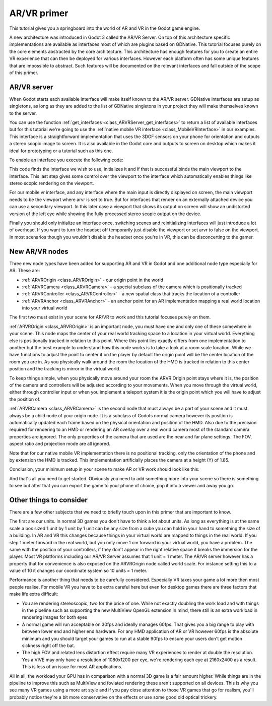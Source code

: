 .. _doc_vr_primer:

AR/VR primer
============

This tutorial gives you a springboard into the world of AR and VR in the Godot game engine.

A new architecture was introduced in Godot 3 called the AR/VR Server. On top of this architecture specific implementations are available as interfaces most of which are plugins based on GDNative.
This tutorial focuses purely on the core elements abstracted by the core architecture. This architecture has enough features for you to create an entire VR experience that can then be deployed for various interfaces. However each platform often has some unique features that are impossible to abstract. Such features will be documented on the relevant interfaces and fall outside of the scope of this primer.

AR/VR server
------------

When Godot starts each available interface will make itself known to the AR/VR server. GDNative interfaces are setup as singletons, as long as they are added to the list of GDNative singletons in your project they will make themselves known to the server.

You can use the function :ref:`get_interfaces <class_ARVRServer_get_interfaces>` to return a list of available interfaces but for this tutorial we're going to use the :ref:`native mobile VR interface <class_MobileVRInterface>` in our examples. This interface is a straightforward implementation that uses the 3DOF sensors on your phone for orientation and outputs a stereo scopic image to screen. It is also available in the Godot core and outputs to screen on desktop which makes it ideal for prototyping or a tutorial such as this one.

To enable an interface you execute the following code:

.. tabs::
 .. code-tab:: gdscript GDScript 

    var arvr_interface = ARVRServer.find_interface("Native mobile")
    if arvr_interface and arvr_interface.initialize():
        get_viewport().arvr = true

 .. code-tab:: csharp

    var arvrInterface = ARVRServer.FindInterface("Native mobile");
    if (arvrInterface != null && arvrInterface.Initialize())
    {
        GetViewport().Arvr = true;
    }

This code finds the interface we wish to use, initializes it and if that is successful binds the main viewport to the interface. This last step gives some control over the viewport to the interface which automatically enables things like stereo scopic rendering on the viewport.

For our mobile vr interface, and any interface where the main input is directly displayed on screen, the main viewport needs to be the viewport where arvr is set to true. But for interfaces that render on an externally attached device you can use a secondary viewport. In this later case a viewport that shows its output on screen will show an undistorted version of the left eye while showing the fully processed stereo scopic output on the device.

Finally you should only initialize an interface once, switching scenes and reinitializing interfaces will just introduce a lot of overhead. If you want to turn the headset off temporarily just disable the viewport or set arvr to false on the viewport. In most scenarios though you wouldn't disable the headset once you're in VR, this can be disconcerting to the gamer.

New AR/VR nodes
---------------

Three new node types have been added for supporting AR and VR in Godot and one additional node type especially for AR. These are:

* :ref:`ARVROrigin <class_ARVROrigin>` - our origin point in the world
* :ref:`ARVRCamera <class_ARVRCamera>` - a special subclass of the camera which is positionally tracked
* :ref:`ARVRController <class_ARVRController>` - a new spatial class that tracks the location of a controller
* :ref:`ARVRAnchor <class_ARVRAnchor>` - an anchor point for an AR implementation mapping a real world location into your virtual world

The first two must exist in your scene for AR/VR to work and this tutorial focuses purely on them.

:ref:`ARVROrigin <class_ARVROrigin>` is an important node, you must have one and only one of these somewhere in your scene. This node maps the center of your real world tracking space to a location in your virtual world. Everything else is positionally tracked in relation to this point. Where this point lies exactly differs from one implementation to another but the best example to understand how this node works is to take a look at a room scale location. While we have functions to adjust the point to center it on the player by default the origin point will be the center location of the room you are in. As you physically walk around the room the location of the HMD is tracked in relation to this center position and the tracking is mirror in the virtual world.

To keep things simple, when you physically move around your room the ARVR Origin point stays where it is, the position of the camera and controllers will be adjusted according to your movements.
When you move through the virtual world, either through controller input or when you implement a teleport system it is the origin point which you will have to adjust the position of.

:ref:`ARVRCamera <class_ARVRCamera>` is the second node that must always be a part of your scene and it must always be a child node of your origin node. It is a subclass of Godots normal camera however its position is automatically updated each frame based on the physical orientation and position of the HMD. Also due to the precision required for rendering to an HMD or rendering an AR overlay over a real world camera most of the standard camera properties are ignored. The only properties of the camera that are used are the near and far plane settings. The FOV, aspect ratio and projection mode are all ignored.

Note that for our native mobile VR implementation there is no positional tracking, only the orientation of the phone and by extension the HMD is tracked. This implementation artificially places the camera at a height (Y) of 1.85.

Conclusion, your minimum setup in your scene to make AR or VR work should look like this:

.. image:: img/minimum_setup.png

And that's all you need to get started. Obviously you need to add something more into your scene so there is something to see but after that you can export the game to your phone of choice, pop it into a viewer and away you go.

Other things to consider
------------------------

There are a few other subjects that we need to briefly touch upon in this primer that are important to know.

The first are our units. In normal 3D games you don't have to think a lot about units. As long as everything is at the same scale a box sized 1 unit by 1 unit by 1 unit can be any size from a cube you can hold in your hand to something the size of a building.
In AR and VR this changes because things in your virtual world are mapped to things in the real world. If you step 1 meter forward in the real world, but you only move 1 cm forward in your virtual world, you have a problem. The same with the position of your controllers, if they don't appear in the right relative space it breaks the immersion for the player.
Most VR platforms including our AR/VR Server assumes that 1 unit = 1 meter. The AR/VR server however has a property that for convenience is also exposed on the ARVROrigin node called world scale. For instance setting this to a value of 10 it changes our coordinate system so 10 units = 1 meter.

Performance is another thing that needs to be carefully considered. Especially VR taxes your game a lot more then most people realise. For mobile VR you have to be extra careful here but even for desktop games there are three factors that make life extra difficult:

* You are rendering stereoscopic, two for the price of one. While not exactly doubling the work load and with things in the pipeline such as supporting the new MultiView OpenGL extension in mind, there still is an extra workload in rendering images for both eyes
* A normal game will run acceptable on 30fps and ideally manages 60fps. That gives you a big range to play with between lower end and higher end hardware. For any HMD application of AR or VR however 60fps is the absolute minimum and you should target your games to run at a stable 90fps to ensure your users don't get motion sickness right off the bat.
* The high FOV and related lens distortion effect require many VR experiences to render at double the resolution. Yes a VIVE may only have a resolution of 1080x1200 per eye, we're rendering each eye at 2160x2400 as a result. This is less of an issue for most AR applications.

All in all, the workload your GPU has in comparison with a normal 3D game is a fair amount higher. While things are in the pipeline to improve this such as MultiView and foviated rendering these aren't supported on all devices. This is why you see many VR games using a more art style and if you pay close attention to those VR games that go for realism, you'll probably notice they're a bit more conservative on the effects or use some good old optical trickery.
